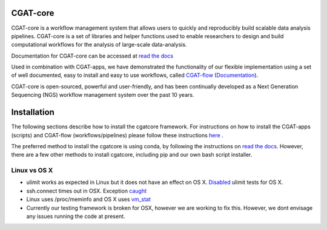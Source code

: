 =========
CGAT-core
=========

.. image:: https://img.shields.io/github/license/cgat-developers/cgat-core.svg
    :alt: Licence

.. image:: https://img.shields.io/conda/v/bioconda/cgatcore.svg
    :alt: Conda

.. image:: https://readthedocs.org/projects/cgat-core/badge/?version=latest
    :target: http://cgat-core.readthedocs.io/en/latest/?badge=latest
    :alt: Documentation Status

.. image:: https://img.shields.io/travis/cgat-developers/cgat-core.svg
    :alt: Travis

.. image:: https://img.shields.io/twitter/follow/CGAT_Oxford.svg?style=social&logo=twitter&label=Follow
    :target: https://twitter.com/cgat_oxford?lang=en
    :alt: Twitter Followers

.. image:: https://img.shields.io/twitter/url/http/shields.io.svg?style=social&logo=twitter
    :target: https://twitter.com/cgat_oxford?lang=en
    :alt: Twitter URL

CGAT-core is a workflow management system that allows users to quickly and reproducibly build scalable
data analysis pipelines. CGAT-core is a set of libraries and helper functions used to enable researchers
to design and build computational workflows for the analysis of large-scale data-analysis. 

Documentation for CGAT-core can be accessed at `read the docs <http://cgat-core.readthedocs.io/en/latest/>`_ 

Used in combination with CGAT-apps, we have demonstrated the functionality of our
flexible implementation using a set of well documented, easy to install and easy to use workflows, 
called `CGAT-flow <https://github.com/cgat-developers/cgat-flow>`_ (`Documentation <https://www.cgat.org/downloads/public/cgatpipelines/documentation/>`_).

CGAT-core is open-sourced, powerful and user-friendly, and has been continually developed 
as a Next Generation Sequencing (NGS) workflow management system over the past 10 years.

============
Installation
============

The following sections describe how to install the cgatcore framework. For instructions on how to install
the CGAT-apps (scripts) and CGAT-flow (workflows/pipelines) please follow these instructions `here <https://www.cgat.org/downloads/public/cgatpipelines/documentation/InstallingPipelines.html>`_ .

The preferred method to install the cgatcore is using conda, by following the instructions on `read the docs <https://cgat-core.readthedocs.io/en/latest/getting_started/Installation.html>`_. However, there are a few other methods to install cgatcore, including pip and our own bash script installer.

Linux vs OS X
=============

* ulimit works as expected in Linux but it does not have an effect on OS X. `Disabled <https://github.com/cgat-developers/cgat-core/commit/d4d9b9fb75525873b291028a622aac70c44a5065>`_ ulimit tests for OS X.

* ssh.connect times out in OSX. Exception `caught <https://github.com/cgat-developers/cgat-core/commit/d4d9b9fb75525873b291028a622aac70c44a5065>`_

* Linux uses /proc/meminfo and OS X uses `vm_stat <https://github.com/cgat-developers/cgat-core/compare/bb1c75df8f42...575f0699b326>`_

* Currently our testing framework is broken for OSX, however we are working to fix this. However, we dont envisage any issues running the code at present.
